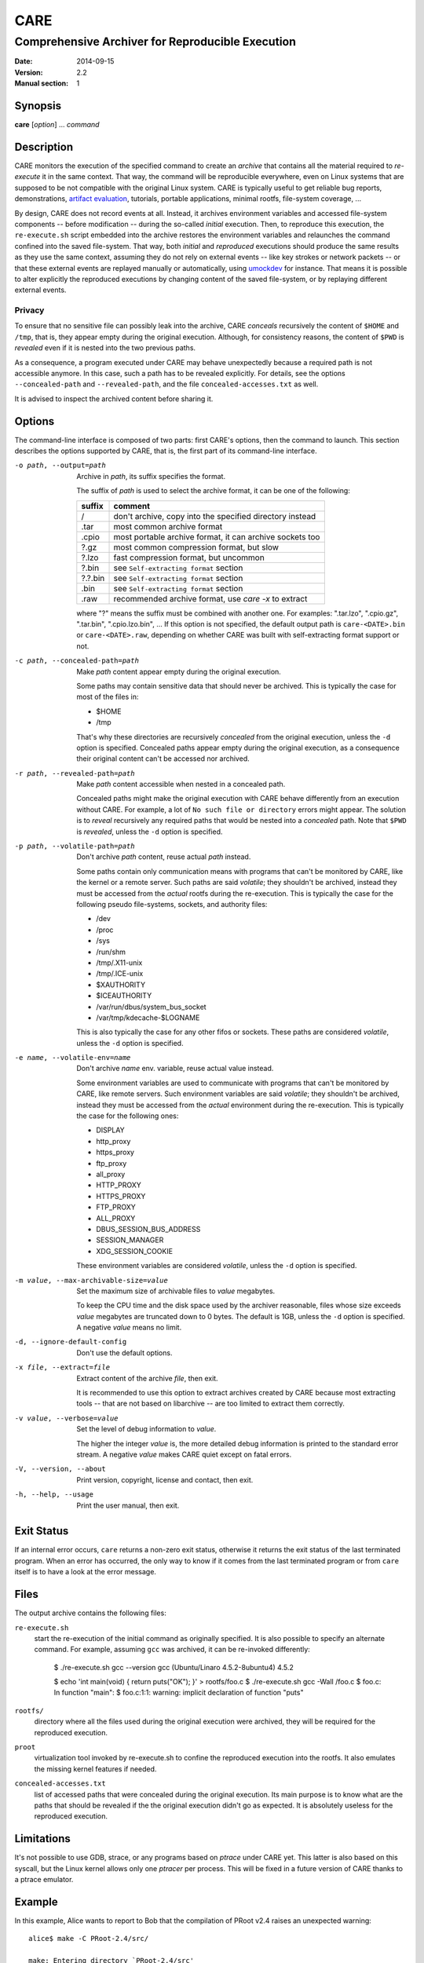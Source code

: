 ======
 CARE
======

-------------------------------------------------
Comprehensive Archiver for Reproducible Execution
-------------------------------------------------

:Date: 2014-09-15
:Version: 2.2
:Manual section: 1


Synopsis
========

**care** [*option*] ... *command*


Description
===========

CARE monitors the execution of the specified command to create an
*archive* that contains all the material required to *re-execute* it
in the same context.  That way, the command will be reproducible
everywhere, even on Linux systems that are supposed to be not
compatible with the original Linux system.  CARE is typically useful
to get reliable bug reports, demonstrations, `artifact evaluation`_,
tutorials, portable applications, minimal rootfs, file-system
coverage, ...

By design, CARE does not record events at all.  Instead, it archives
environment variables and accessed file-system components -- before
modification -- during the so-called *initial* execution.  Then, to
reproduce this execution, the ``re-execute.sh`` script embedded into
the archive restores the environment variables and relaunches the
command confined into the saved file-system.  That way, both *initial*
and *reproduced* executions should produce the same results as they
use the same context, assuming they do not rely on external events --
like key strokes or network packets -- or that these external events
are replayed manually or automatically, using umockdev_ for instance.
That means it is possible to alter explicitly the reproduced
executions by changing content of the saved file-system, or by
replaying different external events.

.. _umockdev: https://github.com/martinpitt/umockdev

.. _artifact evaluation: http://www.artifact-eval.org

Privacy
-------

To ensure that no sensitive file can possibly leak into the archive,
CARE *conceals* recursively the content of ``$HOME`` and ``/tmp``,
that is, they appear empty during the original execution.  Although,
for consistency reasons, the content of ``$PWD`` is *revealed* even if
it is nested into the two previous paths.

As a consequence, a program executed under CARE may behave
unexpectedly because a required path is not accessible anymore.  In
this case, such a path has to be revealed explicitly.  For details,
see the options ``--concealed-path`` and ``--revealed-path``, and the
file ``concealed-accesses.txt`` as well.

It is advised to inspect the archived content before sharing it.


Options
=======

The command-line interface is composed of two parts: first CARE's
options, then the command to launch.  This section describes the
options supported by CARE, that is, the first part of its command-line
interface.

-o path, --output=path
    Archive in *path*, its suffix specifies the format.

    The suffix of *path* is used to select the archive format, it can
    be one of the following:

    =========  ========================================================
    suffix     comment
    =========  ========================================================
    /          don't archive, copy into the specified directory instead
    .tar       most common archive format
    .cpio      most portable archive format, it can archive sockets too
    ?.gz       most common compression format, but slow
    ?.lzo      fast compression format, but uncommon
    ?.bin      see ``Self-extracting format`` section
    ?.?.bin    see ``Self-extracting format`` section
    .bin       see ``Self-extracting format`` section
    .raw       recommended archive format, use `care -x` to extract
    =========  ========================================================

    where "?" means the suffix must be combined with another one.  For
    examples: ".tar.lzo", ".cpio.gz", ".tar.bin", ".cpio.lzo.bin", ...
    If this option is not specified, the default output path is
    ``care-<DATE>.bin`` or ``care-<DATE>.raw``, depending on whether
    CARE was built with self-extracting format support or not.

-c path, --concealed-path=path
    Make *path* content appear empty during the original execution.

    Some paths may contain sensitive data that should never be
    archived.  This is typically the case for most of the files in:

    * $HOME
    * /tmp

    That's why these directories are recursively *concealed* from the
    original execution, unless the ``-d`` option is specified.
    Concealed paths appear empty during the original execution, as a
    consequence their original content can't be accessed nor archived.

-r path, --revealed-path=path
    Make *path* content accessible when nested in a concealed path.

    Concealed paths might make the original execution with CARE behave
    differently from an execution without CARE.  For example, a lot of
    ``No such file or directory`` errors might appear.  The solution
    is to *reveal* recursively any required paths that would be nested
    into a *concealed* path.  Note that ``$PWD`` is *revealed*, unless
    the ``-d`` option is specified.

-p path, --volatile-path=path
    Don't archive *path* content, reuse actual *path* instead.

    Some paths contain only communication means with programs that
    can't be monitored by CARE, like the kernel or a remote server.
    Such paths are said *volatile*; they shouldn't be archived,
    instead they must be accessed from the *actual* rootfs during the
    re-execution.  This is typically the case for the following pseudo
    file-systems, sockets, and authority files:

    * /dev
    * /proc
    * /sys
    * /run/shm
    * /tmp/.X11-unix
    * /tmp/.ICE-unix
    * $XAUTHORITY
    * $ICEAUTHORITY
    * /var/run/dbus/system_bus_socket
    * /var/tmp/kdecache-$LOGNAME

    This is also typically the case for any other fifos or sockets.
    These paths are considered *volatile*, unless the ``-d`` option is
    specified.

-e name, --volatile-env=name
    Don't archive *name* env. variable, reuse actual value instead.

    Some environment variables are used to communicate with programs
    that can't be monitored by CARE, like remote servers.  Such
    environment variables are said *volatile*; they shouldn't be
    archived, instead they must be accessed from the *actual*
    environment during the re-execution.  This is typically the case
    for the following ones:

    * DISPLAY
    * http_proxy
    * https_proxy
    * ftp_proxy
    * all_proxy
    * HTTP_PROXY
    * HTTPS_PROXY
    * FTP_PROXY
    * ALL_PROXY
    * DBUS_SESSION_BUS_ADDRESS
    * SESSION_MANAGER
    * XDG_SESSION_COOKIE

    These environment variables are considered *volatile*, unless the
    ``-d`` option is specified.

-m value, --max-archivable-size=value
    Set the maximum size of archivable files to *value* megabytes.

    To keep the CPU time and the disk space used by the archiver
    reasonable, files whose size exceeds *value* megabytes are
    truncated down to 0 bytes.  The default is 1GB, unless the ``-d``
    option is specified.  A negative *value* means no limit.

-d, --ignore-default-config
    Don't use the default options.

-x file, --extract=file
    Extract content of the archive *file*, then exit.

    It is recommended to use this option to extract archives created
    by CARE because most extracting tools -- that are not based on
    libarchive -- are too limited to extract them correctly.

-v value, --verbose=value
    Set the level of debug information to *value*.

    The higher the integer *value* is, the more detailed debug
    information is printed to the standard error stream.  A negative
    *value* makes CARE quiet except on fatal errors.

-V, --version, --about
    Print version, copyright, license and contact, then exit.

-h, --help, --usage
    Print the user manual, then exit.


Exit Status
===========

If an internal error occurs, ``care`` returns a non-zero exit status,
otherwise it returns the exit status of the last terminated program.
When an error has occurred, the only way to know if it comes from the
last terminated program or from ``care`` itself is to have a look at
the error message.


Files
=====

The output archive contains the following files:

``re-execute.sh``
    start the re-execution of the initial command as originally
    specified.  It is also possible to specify an alternate command.
    For example, assuming ``gcc`` was archived, it can be re-invoked
    differently:

        $ ./re-execute.sh gcc --version
        gcc (Ubuntu/Linaro 4.5.2-8ubuntu4) 4.5.2

        $ echo 'int main(void) { return puts(\"OK\"); }' > rootfs/foo.c
        $ ./re-execute.sh gcc -Wall /foo.c
        $ foo.c: In function "main":
        $ foo.c:1:1: warning: implicit declaration of function "puts"

``rootfs/``
    directory where all the files used during the original execution
    were archived, they will be required for the reproduced execution.

``proot``
    virtualization tool invoked by re-execute.sh to confine the
    reproduced execution into the rootfs.  It also emulates the
    missing kernel features if needed.

``concealed-accesses.txt``
    list of accessed paths that were concealed during the original
    execution.  Its main purpose is to know what are the paths that
    should be revealed if the the original execution didn't go as
    expected.  It is absolutely useless for the reproduced execution.


Limitations
===========

It's not possible to use GDB, strace, or any programs based on
*ptrace* under CARE yet.  This latter is also based on this syscall,
but the Linux kernel allows only one *ptracer* per process.  This will
be fixed in a future version of CARE thanks to a ptrace emulator.


Example
=======

In this example, Alice wants to report to Bob that the compilation of
PRoot v2.4 raises an unexpected warning::

    alice$ make -C PRoot-2.4/src/
    
    make: Entering directory `PRoot-2.4/src'
    [...]
    CC    path/proc.o
    ./path/proc.c: In function 'readlink_proc':
    ./path/proc.c:132:3: warning: ignoring return value of 'strtol'
    [...]

Technically, Alice uses Ubuntu 11.04 for x86, whereas Bob uses
Slackware 13.37 on x86_64.  Both distros are supposed to be shipped
with GCC 4.5.2, however Bob is not able to reproduce this issue on his
system::

    bob$ make -C PRoot-2.4/src/
    
    make: Entering directory `PRoot-2.4/src'
    [...]
    CC    path/proc.o
    [...]

Since they don't have much time to investigate this issue by iterating
between each other, they decide to use CARE.  First, Alice prepends
``care`` to her command::

    alice$ care make -C PRoot-2.4/src/
    
    care info: concealed path: $HOME
    care info: concealed path: /tmp
    care info: revealed path: $PWD
    care info: ----------------------------------------------------------------------
    make: Entering directory `PRoot-2.4/src'
    [...]
    CC    path/proc.o
    ./path/proc.c: In function 'readlink_proc':
    ./path/proc.c:132:3: warning: ignoring return value of 'strtol'
    [...]
    care info: ----------------------------------------------------------------------
    care info: Hints:
    care info:   - search for "conceal" in `care -h` if the execution didn't go as expected.
    care info:   - use `./care-130213072430.bin` to extract the output archive.

Then she sends the ``care-130213072430.bin`` file to Bob.  Now, he
should be able to reproduce her issue on his system::

    bob$ ./care-130213072430.bin
    [...]
    bob$ ./care-130213072430/re-execute.sh

    make: Entering directory `PRoot-2.4/src'
    [...]
    CC    path/proc.o
    ./path/proc.c: In function 'readlink_proc':
    ./path/proc.c:132:3: warning: ignoring return value of 'strtol'
    [...]

So far so good!  This compiler warning doesn't make sense to Bob since
``strtol`` is used there to check a string format; the return value is
useless, only the ``errno`` value matters.  Further investigations are
required, so Bob re-execute Alice's GCC differently to get more
details::

    bob$ ./care-130213072430/re-execute.sh gcc --version
    
    gcc (Ubuntu/Linaro 4.5.2-8ubuntu4) 4.5.2
    Copyright (C) 2010 Free Software Foundation, Inc.
    This is free software; see the source for copying conditions.  There is NO
    warranty; not even for MERCHANTABILITY or FITNESS FOR A PARTICULAR PURPOSE.

The same invocation on his system returns something slightly
different::

    bob$ gcc --version
    
    gcc (GCC) 4.5.2
    Copyright (C) 2010 Free Software Foundation, Inc.
    This is free software; see the source for copying conditions.  There is NO
    warranty; not even for MERCHANTABILITY or FITNESS FOR A PARTICULAR PURPOSE.

This confirms that both GCC versions are the same, however Alice's one
seems to have been modified by Ubuntu.  Although, according to the web
page related to this Ubuntu package [#]_, no changes regarding
``strtol`` were made.  So Bob decides to search into the files coming
from Alice's system, that is, the ``rootfs`` directory in the
archive::

    bob$ grep -wIrl strtol ./care-130213072430/rootfs
    
    care-130213072430/rootfs/usr/include/inttypes.h
    care-130213072430/rootfs/usr/include/stdlib.h
    [...]

Here, the file ``usr/include/stdlib.h`` contains a declaration of
``strtol`` with the "warn unused result" attribute.  On Ubuntu, this
file belongs to the EGLIBC package, and its related web page [#]_
shows that this attribute was actually wrongly introduced by the
official EGLIBC developers.  Ultimately Bob should notify them in this
regard.

Thanks to CARE, Bob was able to reproduce the issue reported by Alice
without effort.  For investigations purpose, he was able to re-execute
programs differently and to search into the relevant files.

.. [#] https://launchpad.net/ubuntu/oneiric/+source/gcc-4.5/4.5.2-8ubuntu4
.. [#] https://launchpad.net/ubuntu/+source/eglibc/2.13-0ubuntu13.2


Self-extracting format
======================

The self-extracting format used by CARE starts with an extracting
program, followed by a regular archive, and it ends with a special
footer.  This latter contains the signature "I_LOVE_PIZZA" followed by
the size of the embedded archive::

    +------------------------+
    |   extracting program   |
    +------------------------+
    |                        |
    |    embedded archive    |
    |                        |
    +------------------------+
    | uint8_t  signature[13] |
    | uint64_t archive_size  |  # big-endian
    +------------------------+

The command ``care -x`` can be used against a self-extracting archive,
even if they were not build for the same architecture.  For instance,
a self-extracting archive produced for ARM can be extracted with a
``care`` program built for x86_64, and vice versa.  It is also
possible to use external tools to extract the embedded archive, for
example::

    $ care -o foo.tar.gz.bin /usr/bin/echo OK
    [...]
    OK
    [...]

    $ hexdump -C foo.tar.gz.bin | tail -3
    0015b5b0  00 b0 2e 00 49 5f 4c 4f  56 45 5f 50 49 5a 5a 41  |....I_LOVE_PIZZA|
    0015b5c0  00 00 00 00 00 00 12 b4  13                       |.........|
    0015b5c9

    $ file_size=`stat -c %s foo.tar.gz.bin`
    $ archive_size=$((16#12b413))
    $ footer_size=21
    $ skip=$(($file_size - $archive_size - $footer_size))

    $ dd if=foo.tar.gz.bin of=foo.tar.gz bs=1 skip=$skip count=$archive_size
    1225747+0 records in
    1225747+0 records out
    1225747 bytes (1.2 MB) copied, 2.99546 s, 409 kB/s

    $ file foo.tar.gz
    foo.tar.gz: gzip compressed data, from Unix

    $ tar -tzf foo.tar.gz
    foo/rootfs/usr/
    [...]
    foo/re-execute.sh
    foo/README.txt
    foo/proot


Downloads
=========

CARE is heavily based on PRoot_, that's why they are both hosted in
the same repository: https://github.com/proot-me/proot. Previous CARE releases were packaged at https://github.com/proot-me/proot-static-build/releases, however, that repository has since been archived. The latest builds can be found under the job artifacts for the `GitLab CI/CD Pipelines <https://gitlab.com/proot/proot/pipelines>`_ for each commit.

.. _PRoot: https://proot-me.github.io

Colophon
========

Visit https://proot-me.github.io/care for help, bug reports, suggestions, patches, ...
Copyright (C) 2023 PRoot Developers, licensed under GPL v2 or later.

::

        _____ ____ _____ ____
       /   __/ __ |  __ \  __|
      /   /_/     |     /  __|
      \_____|__|__|__|__\____|

